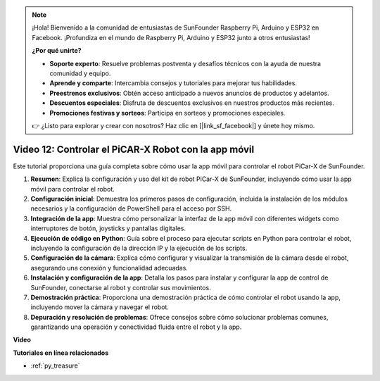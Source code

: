 .. note::

    ¡Hola! Bienvenido a la comunidad de entusiastas de SunFounder Raspberry Pi, Arduino y ESP32 en Facebook. ¡Profundiza en el mundo de Raspberry Pi, Arduino y ESP32 junto a otros entusiastas!

    **¿Por qué unirte?**

    - **Soporte experto**: Resuelve problemas postventa y desafíos técnicos con la ayuda de nuestra comunidad y equipo.
    - **Aprende y comparte**: Intercambia consejos y tutoriales para mejorar tus habilidades.
    - **Preestrenos exclusivos**: Obtén acceso anticipado a nuevos anuncios de productos y adelantos.
    - **Descuentos especiales**: Disfruta de descuentos exclusivos en nuestros productos más recientes.
    - **Promociones festivas y sorteos**: Participa en sorteos y promociones especiales.

    👉 ¿Listo para explorar y crear con nosotros? Haz clic en [|link_sf_facebook|] y únete hoy mismo.

Video 12: Controlar el PiCAR-X Robot con la app móvil
==========================================================

Este tutorial proporciona una guía completa sobre cómo usar la app móvil para controlar el robot PiCar-X de SunFounder.

1. **Resumen**: Explica la configuración y uso del kit de robot PiCar-X de SunFounder, incluyendo cómo usar la app móvil para controlar el robot.
2. **Configuración inicial**: Demuestra los primeros pasos de configuración, incluida la instalación de los módulos necesarios y la configuración de PowerShell para el acceso por SSH.
3. **Integración de la app**: Muestra cómo personalizar la interfaz de la app móvil con diferentes widgets como interruptores de botón, joysticks y pantallas digitales.
4. **Ejecución de código en Python**: Guía sobre el proceso para ejecutar scripts en Python para controlar el robot, incluyendo la configuración de la dirección IP y la ejecución de los scripts.
5. **Configuración de la cámara**: Explica cómo configurar y visualizar la transmisión de la cámara desde el robot, asegurando una conexión y funcionalidad adecuadas.
6. **Instalación y configuración de la app**: Detalla los pasos para instalar y configurar la app de control de SunFounder, conectarse al robot y controlar sus movimientos.
7. **Demostración práctica**: Proporciona una demostración práctica de cómo controlar el robot usando la app, incluyendo mover la cámara y navegar el robot.
8. **Depuración y resolución de problemas**: Ofrece consejos sobre cómo solucionar problemas comunes, garantizando una operación y conectividad fluida entre el robot y la app.

**Video**

.. raw:: html

    <iframe width="700" height="500" src="https://www.youtube.com/embed/19HIXnFood4?si=LX22v83ZaF4h9vMA" title="YouTube video player" frameborder="0" allow="accelerometer; autoplay; clipboard-write; encrypted-media; gyroscope; picture-in-picture; web-share" allowfullscreen></iframe>

**Tutoriales en línea relacionados**

* :ref:`py_treasure`
